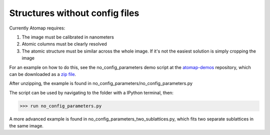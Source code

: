 .. _structures_without_config_files:

===============================
Structures without config files
===============================

Currently Atomap requires:

1. The image must be calibrated in nanometers
2. Atomic columns must be clearly resolved
3. The atomic structure must be similar across the whole image. If it's not the easiest solution is simply cropping the image

For an example on how to do this, see the no_config_parameters demo
script at the `atomap-demos
<https://gitlab.com/atomap/atomap_demos/tree/master/>`_
repository, which can be downloaded as a `zip file
<https://gitlab.com/atomap/atomap_demos/repository/archive.zip?ref=master>`_.

After unzipping, the example is found in no_config_parameters/no_config_parameters.py

The script can be used by navigating to the folder with a IPython terminal, then:

.. code-block:: python

    >>> run no_config_parameters.py

A more advanced example is found in no_config_parameters_two_sublattices.py,
which fits two separate sublattices in the same image.
